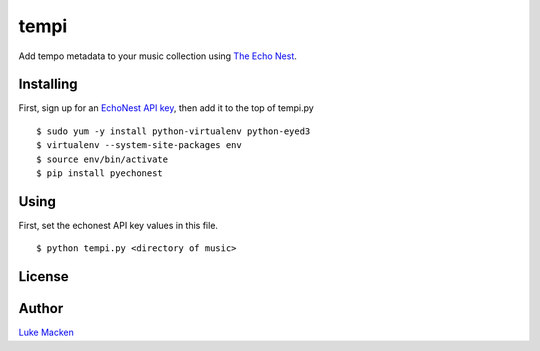 tempi
=====

Add tempo metadata to your music collection using `The Echo Nest
<http://echonest.com>`_.


Installing
----------

First, sign up for an `EchoNest API key
<https://developer.echonest.com>`_, then add it to the top of tempi.py

::

    $ sudo yum -y install python-virtualenv python-eyed3
    $ virtualenv --system-site-packages env
    $ source env/bin/activate
    $ pip install pyechonest

Using
-----

First, set the echonest API key values in this file.

::

    $ python tempi.py <directory of music>

License
-------

.. image:: https://www.gnu.org/graphics/gplv3-127x51.png
   :target: https://www.gnu.org/licenses/gpl.txt

Author
------

`Luke Macken <http://lewk.org>`_
